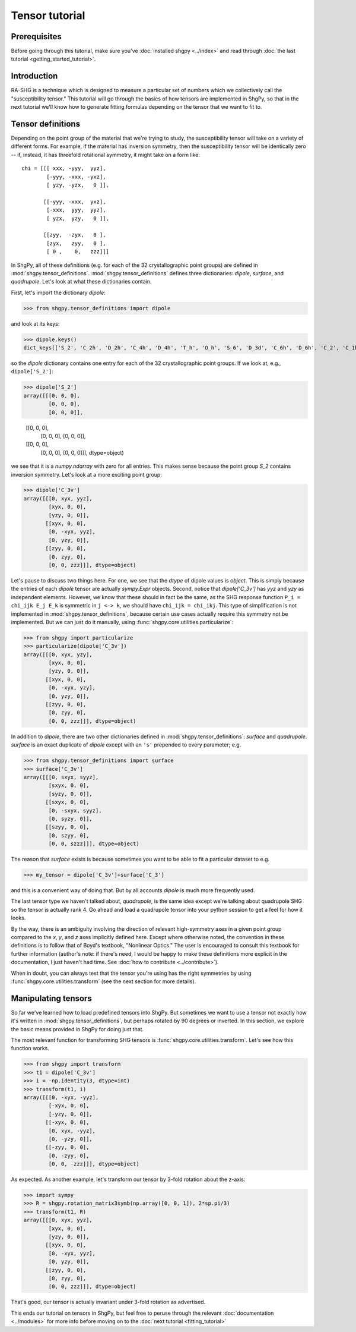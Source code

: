 Tensor tutorial
===============

Prerequisites
-------------

Before going through this tutorial, make sure you've :doc:`installed shgpy <../index>` and read through :doc:`the last tutorial <getting_started_tutorial>`.

Introduction
------------

RA-SHG is a technique which is designed to measure a particular set of numbers which we collectively call the "susceptibility tensor." This tutorial will go through the basics of how tensors are implemented in ShgPy, so that in the next tutorial we'll know how to generate fitting formulas depending on the tensor that we want to fit to.

Tensor definitions
------------------

Depending on the point group of the material that we're trying to study, the susceptibility tensor will take on a variety of different forms. For example, if the material has inversion symmetry, then the susceptibility tensor will be identically zero -- if, instead, it has threefold rotational symmetry, it might take on a form like::

    chi = [[[ xxx, -yyy,  yyz],
            [-yyy, -xxx, -yxz],
            [ yzy, -yzx,   0 ]],

           [[-yyy, -xxx,  yxz],
            [-xxx,  yyy,  yyz],
            [ yzx,  yzy,   0 ]],

           [[zyy,  -zyx,   0 ],
            [zyx,   zyy,   0 ],
            [ 0 ,    0,   zzz]]]

In ShgPy, all of these definitions (e.g. for each of the 32 crystallographic point groups) are defined in :mod:`shgpy.tensor_definitions`. :mod:`shgpy.tensor_definitions` defines three dictionaries: `dipole`, `surface`, and `quadrupole`. Let's look at what these dictionaries contain.

First, let's import the dictionary `dipole`:

>>> from shgpy.tensor_definitions import dipole

and look at its keys:

>>> dipole.keys() 
dict_keys(['S_2', 'C_2h', 'D_2h', 'C_4h', 'D_4h', 'T_h', 'O_h', 'S_6', 'D_3d', 'C_6h', 'D_6h', 'C_2', 'C_1h', 'D_2', 'C_2v', 'C_4', 'S_4', 'D_4', 'C_4v', 'D_2d', 'O', 'T_d', 'T', 'D_3', 'C_3', 'C_3v', 'C_6', 'C_3h', 'D_6', 'C_6v', 'D_3h', 'C_1'])

so the `dipole` dictionary contains one entry for each of the 32 crystallographic point groups. If we look at, e.g., ``dipole['S_2']``:

>>> dipole['S_2']
array([[[0, 0, 0],
        [0, 0, 0],
        [0, 0, 0]],

       [[0, 0, 0],
        [0, 0, 0],
        [0, 0, 0]],

       [[0, 0, 0],
        [0, 0, 0],
        [0, 0, 0]]], dtype=object)

we see that it is a `numpy.ndarray` with zero for all entries. This makes sense because the point group `S_2` contains inversion symmetry. Let's look at a more exciting point group:

>>> dipole['C_3v']
array([[[0, xyx, yyz],
        [xyx, 0, 0],
        [yzy, 0, 0]],
       [[xyx, 0, 0],
        [0, -xyx, yyz],
        [0, yzy, 0]],
       [[zyy, 0, 0],
        [0, zyy, 0],
        [0, 0, zzz]]], dtype=object)

Let's pause to discuss two things here. For one, we see that the `dtype` of dipole values is `object`. This is simply because the entries of each `dipole` tensor are actually `sympy.Expr` objects. Second, notice that `dipole['C_3v']` has `yyz` and `yzy` as independent elements. However, we know that these should in fact be the same, as the SHG response function ``P_i = chi_ijk E_j E_k`` is symmetric in ``j <-> k``, we should have ``chi_ijk = chi_ikj``. This type of simplification is not implemented in :mod:`shgpy.tensor_definitions`, because certain use cases actually require this symmetry not be implemented. But we can just do it manually, using :func:`shgpy.core.utilities.particularize`:

>>> from shgpy import particularize
>>> particularize(dipole['C_3v'])
array([[[0, xyx, yzy],
        [xyx, 0, 0],
        [yzy, 0, 0]],
       [[xyx, 0, 0],
        [0, -xyx, yzy],
        [0, yzy, 0]],
       [[zyy, 0, 0],
        [0, zyy, 0],
        [0, 0, zzz]]], dtype=object)

In addition to `dipole`, there are two other dictionaries defined in :mod:`shgpy.tensor_definitions`: `surface` and `quadrupole`. `surface` is an exact duplicate of `dipole` except with an ``'s'`` prepended to every parameter; e.g.

>>> from shgpy.tensor_definitions import surface
>>> surface['C_3v']
array([[[0, sxyx, syyz],
        [sxyx, 0, 0],
        [syzy, 0, 0]],
       [[sxyx, 0, 0],
        [0, -sxyx, syyz],
        [0, syzy, 0]],
       [[szyy, 0, 0],
        [0, szyy, 0],
        [0, 0, szzz]]], dtype=object)

The reason that `surface` exists is because sometimes you want to be able to fit a particular dataset to e.g.

>>> my_tensor = dipole['C_3v']+surface['C_3']

and this is a convenient way of doing that. But by all accounts `dipole` is much more frequently used.

The last tensor type we haven't talked about, `quadrupole`, is the same idea except we're talking about quadrupole SHG so the tensor is actually rank 4. Go ahead and load a quadrupole tensor into your python session to get a feel for how it looks.

By the way, there is an ambiguity involving the direction of relevant high-symmetry axes in a given point group compared to the `x`, `y`, and `z` axes implicitly defined here. Except where otherwise noted, the convention in these definitions is to follow that of Boyd's textbook, "Nonlinear Optics." The user is encouraged to consult this textbook for further information (author's note: if there's need, I would be happy to make these definitions more explicit in the documentation, I just haven't had time. See :doc:`how to contribute <../contribute>`).

When in doubt, you can always test that the tensor you're using has the right symmetries by using :func:`shgpy.core.utilities.transform` (see the next section for more details).



Manipulating tensors
--------------------

So far we've learned how to load predefined tensors into ShgPy. But sometimes we want to use a tensor not exactly how it's written in :mod:`shgpy.tensor_definitions`, but perhaps rotated by 90 degrees or inverted. In this section, we explore the basic means provided in ShgPy for doing just that.

The most relevant function for transforming SHG tensors is :func:`shgpy.core.utilities.transform`. Let's see how this function works.

>>> from shgpy import transform
>>> t1 = dipole['C_3v']
>>> i = -np.identity(3, dtype=int)
>>> transform(t1, i)
array([[[0, -xyx, -yyz],
        [-xyx, 0, 0],
        [-yzy, 0, 0]],
       [[-xyx, 0, 0],
        [0, xyx, -yyz],
        [0, -yzy, 0]],
       [[-zyy, 0, 0],
        [0, -zyy, 0],
        [0, 0, -zzz]]], dtype=object)

As expected. As another example, let's transform our tensor by 3-fold rotation about the z-axis:

>>> import sympy
>>> R = shgpy.rotation_matrix3symb(np.array([0, 0, 1]), 2*sp.pi/3)
>>> transform(t1, R)
array([[[0, xyx, yyz],
        [xyx, 0, 0],
        [yzy, 0, 0]],
       [[xyx, 0, 0],
        [0, -xyx, yyz],
        [0, yzy, 0]],
       [[zyy, 0, 0],
        [0, zyy, 0],
        [0, 0, zzz]]], dtype=object)

That's good, our tensor is actually invariant under 3-fold rotation as advertised.

This ends our tutorial on tensors in ShgPy, but feel free to peruse through the relevant :doc:`documentation <../modules>` for more info before moving on to the :doc:`next tutorial <fitting_tutorial>`
